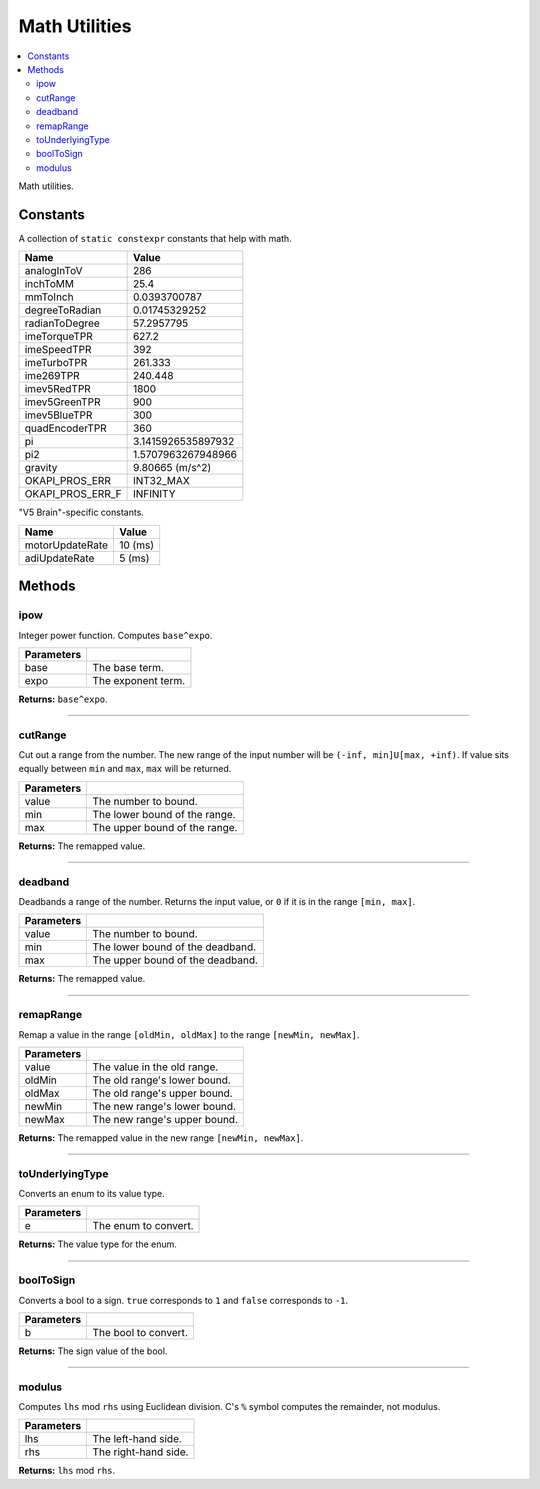 ==============
Math Utilities
==============

.. contents:: :local:

Math utilities.

Constants
---------

A collection of ``static constexpr`` constants that help with math.

================== ================
 Name               Value
================== ================
 analogInToV        286
 inchToMM           25.4
 mmToInch           0.0393700787
 degreeToRadian     0.01745329252
 radianToDegree     57.2957795
 imeTorqueTPR       627.2
 imeSpeedTPR        392
 imeTurboTPR        261.333
 ime269TPR          240.448
 imev5RedTPR        1800
 imev5GreenTPR      900
 imev5BlueTPR       300
 quadEncoderTPR     360
 pi                 3.1415926535897932
 pi2                1.5707963267948966
 gravity            9.80665 (m/s^2)
 OKAPI_PROS_ERR     INT32_MAX
 OKAPI_PROS_ERR_F   INFINITY
================== ================

"V5 Brain"-specific constants.

================= ================
 Name              Value
================= ================
 motorUpdateRate   10 (ms)
 adiUpdateRate     5  (ms)
================= ================

Methods
-------

ipow
~~~~

Integer power function. Computes ``base^expo``.

.. tabs ::
   .. tab :: Prototype
      .. highlight:: cpp
      ::

        constexpr double ipow(const double base, const int expo)

   .. tab :: Example
      .. highlight:: cpp
      ::

        void opcontrol() {
          okapi::ipow(0.5, 2); // Equals 0.25
        }

============ ===============================================================
 Parameters
============ ===============================================================
 base         The base term.
 expo         The exponent term.
============ ===============================================================

**Returns:** ``base^expo``.

----

cutRange
~~~~~~~~

Cut out a range from the number. The new range of the input number will be
``(-inf, min]U[max, +inf)``. If value sits equally between ``min`` and ``max``, ``max`` will be
returned.

.. tabs ::
   .. tab :: Prototype
      .. highlight:: cpp
      ::

        constexpr double cut_range(const double value, const double min, const double max)

   .. tab :: Example
      .. highlight:: cpp
      ::

        void opcontrol() {
          okapi::cut_range(0, -2, 2);  // Equals 2
          okapi::cut_range(1, -2, 2);  // Equals 2
          okapi::cut_range(-1, -2, 2); // Equals -2
          okapi::cut_range(3, -2, 2);  // Equals 3
        }

============ ===============================================================
 Parameters
============ ===============================================================
 value        The number to bound.
 min          The lower bound of the range.
 max          The upper bound of the range.
============ ===============================================================

**Returns:** The remapped value.

----

deadband
~~~~~~~~

Deadbands a range of the number. Returns the input value, or ``0`` if it is in the range
``[min, max]``.

.. tabs ::
   .. tab :: Prototype
      .. highlight:: cpp
      ::

        constexpr double deadband(const double value, const double min, const double max)

   .. tab :: Example
      .. highlight:: cpp
      ::

        void opcontrol() {
          okapi::deadband(1, -2, 2);   // Equals 0
          okapi::deadband(2, -2, 2);   // Equals 0
          okapi::deadband(3, -2, 2);  // Equals 3
          okapi::deadband(-3, -2, 2); // Equals -3
        }

============ ===============================================================
 Parameters
============ ===============================================================
 value        The number to bound.
 min          The lower bound of the deadband.
 max          The upper bound of the deadband.
============ ===============================================================

**Returns:** The remapped value.

----

remapRange
~~~~~~~~~~

Remap a value in the range ``[oldMin, oldMax]`` to the range ``[newMin, newMax]``.

.. tabs ::
   .. tab :: Prototype
      .. highlight:: cpp
      ::

        constexpr double remapRange(const double value, const double oldMin, const double oldMax, const double newMin, const double newMax)

   .. tab :: Example
      .. highlight:: cpp
      ::

        void opcontrol() {
              okapi::remapRange(0, -1, 1, -2, 2);    // Equals 0
              okapi::remapRange(0.1, -1, 1, -2, 2);  // Equals 0.2
              okapi::remapRange(-0.1, -1, 1, 2, -2); // Equals 0.2
              okapi::remapRange(0, -1, 1, -5, 2);    // Equals -1.5
        }

============ ===============================================================
 Parameters
============ ===============================================================
 value        The value in the old range.
 oldMin       The old range's lower bound.
 oldMax       The old range's upper bound.
 newMin       The new range's lower bound.
 newMax       The new range's upper bound.
============ ===============================================================

**Returns:** The remapped value in the new range ``[newMin, newMax]``.

----

toUnderlyingType
~~~~~~~~~~~~~~~~

Converts an enum to its value type.

.. tabs ::
   .. tab :: Prototype
      .. highlight:: cpp
      ::

        template <typename E> constexpr auto toUnderlyingType(const E e) noexcept

============ ===============================================================
 Parameters
============ ===============================================================
 e            The enum to convert.
============ ===============================================================

**Returns:** The value type for the enum.

----

boolToSign
~~~~~~~~~~

Converts a bool to a sign. ``true`` corresponds to ``1`` and ``false`` corresponds to ``-1``.

.. tabs ::
   .. tab :: Prototype
      .. highlight:: cpp
      ::

        constexpr auto boolToSign(const bool b) noexcept

============ ===============================================================
 Parameters
============ ===============================================================
 b            The bool to convert.
============ ===============================================================

**Returns:** The sign value of the bool.

----

modulus
~~~~~~~

Computes ``lhs`` mod ``rhs`` using Euclidean division. C's ``%`` symbol computes the remainder,
not modulus.

.. tabs ::
   .. tab :: Prototype
      .. highlight:: cpp
      ::

        constexpr long modulus(const long lhs, const long rhs) noexcept

============ ===============================================================
 Parameters
============ ===============================================================
 lhs          The left-hand side.
 rhs          The right-hand side.
============ ===============================================================

**Returns:** ``lhs`` mod ``rhs``.
